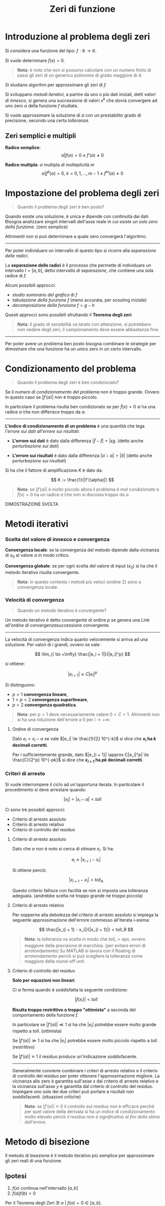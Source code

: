 #+TITLE: Zeri di funzione
#+STARTUP: latexpreview
#+STARTUP: inlineimages

* Introduzione al problema degli zeri
  :PROPERTIES:
  :CUSTOM_ID: introduzione-al-problema-degli-zeri
  :END:

Si considera una funzione del tipo: $f: \mathbb{R} \to \mathbb{R}$.

Si vuole determinare $f(x) = 0$.

#+BEGIN_QUOTE
  *Nota*: è noto che non si possono calcolare con un numero finito di
  passi gli zeri di un generico polinomio di grado maggiore di $4$.
#+END_QUOTE

Si studiano algoritmi per approssimare gli zeri di $f$.

Si sviluppano /metodi iterativi/, a partire da uno o più dati iniziali,
detti /valori di innesco/, si genera una successione di valori $x^k$ che
dovrà convergere ad uno zero $\alpha$ della funzione $f$ studiata.

Si vuole approssimare la soluzione di $\alpha$ con un prestabilito grado
di precisione, secondo una certa /tolleranza/.

** Zeri semplici e multipli
   :PROPERTIES:
   :CUSTOM_ID: zeri-semplici-e-multipli
   :END:

*Radice semplice*: $$ \alpha | f(\alpha) = 0 \wedge f'(\alpha) \ne 0 $$

*Radice multipla*: $\alpha$ multipla di molteplicità $m$
$$ \alpha | f^k (\alpha) = 0,\ k = 0,1,...,m-1 \wedge f^m (\alpha) \ne 0 $$

* Impostazione del problema degli zeri
  :PROPERTIES:
  :CUSTOM_ID: impostazione-del-problema-degli-zeri
  :END:

#+BEGIN_QUOTE
  Quando il problema degli zeri è ben posto?
#+END_QUOTE

Quando esiste una soluzione, è unica e dipende con continuità dai dati.
Bisogna analizzare singoli intervalli dell'asse reale in /cui esiste un
solo zero della funzione/. (zero semplice)

Altrimenti non si può determinare a quale zero convergerà l'algoritmo.

--------------

Per poter individuare un intervallo di questo tipo si ricorre alla
/separazione delle radici/.

La *separazione delle radici* è il processo che permette di individuare
un intervallo $I = [a,b]$, detto /intervallo di separazione/, che
contiene una sola radice di $f$.

Alcuni possibili approcci:

- /studio sommario del grafico/ di $f$
- /tabulazione della funzione/ $f$ (meno accurata, per scouting
  iniziale)
- /decomposizione della funzione/ $f = g -h$

Questi approcci sono possibili sfruttando il *Teorema degli zeri*.

#+BEGIN_QUOTE
  *Nota*: il grado di sensibilità va tarato con attenzione, si
  potrebbero non vedere degli zeri, il campionamento deve essere
  abbastanza fine.
#+END_QUOTE

--------------

Per poter avere un problema ben posto bisogna combinare le strategie per
dimostrare che una funzione ha un unico zero in un certo intervallo.

* Condizionamento del problema
  :PROPERTIES:
  :CUSTOM_ID: condizionamento-del-problema
  :END:

#+BEGIN_QUOTE
  Quando il problema degli zeri è ben condizionato?
#+END_QUOTE

Se il /numero di condizionamento del problema/ non è troppo grande.
Ovvero in questo caso se $|f'(\alpha)|$ non è troppo piccolo.

In particolare il problema risulta ben condizionato se per
$\tilde f(x) = 0$ si ha una radice $\tilde \alpha$ che non differisce
troppo da $\alpha$.

--------------

*L'indice di condizionamento di un problema* è una quantità che lega
/l'errore sui dati all'errore sui risultati/.

- *L'errore sui dati* è dato dalla differenza
  $|\tilde f - f| = |\epsilon g$. (detto anche /perturbazione sui dati/)

- *L'errore sui risultati* è dato dalla differenza
  $|\tilde \alpha - \alpha|  = |\delta|$ (detto anche /perturbazione sui
  risultati/)

Si ha che il fattore di amplificazione $K$ è dato da:

$$ K := \frac{1}{|f'(\alpha)|} $$

#+BEGIN_QUOTE
  *Nota*: se $|f'(\alpha)|$ è molto piccolo allora il problema è /mal
  condizionato/ e $\tilde{f}(x) = 0$ ha un radice $\tilde{\alpha}$ che
  non si discosta troppo da $\alpha$.
#+END_QUOTE

DIMOSTRAZIONE SVOLTA

* Metodi iterativi
  :PROPERTIES:
  :CUSTOM_ID: metodi-iterativi
  :END:

*** Scelta del valore di innesco e convergenza
    :PROPERTIES:
    :CUSTOM_ID: scelta-del-valore-di-innesco-e-convergenza
    :END:

*Convergenza locale*: se la convergenza del metodo dipende dalla
vicinanza di $x_0$ al valore $\alpha$ in modo critico.

*Convergenza globale*: se per ogni scelta del valore di input ($x_0$) si
ha che il metodo iterativo risulta convergente.

#+BEGIN_QUOTE
  *Nota*: in questo contesto i metodi più veloci (ordine 2) sono a
  convergenza locale.
#+END_QUOTE

*** Velocità di convergenza
    :PROPERTIES:
    :CUSTOM_ID: velocità-di-convergenza
    :END:

#+BEGIN_QUOTE
  Quando un metodo iterativo è convergente?
#+END_QUOTE

Un metodo iterativo è detto convergente di ordine $p$ se genera una
[[ordine-di-convergenza][Link all'ordine di convergenza]]successione convergente.

--------------

La velocità di convergenza indica quanto velocemente si arriva ad una
soluzione. Per valori di $i$ grandi, ovvero se vale:

$$ \lim_{i \to +\infty} \frac{|e_i + 1|}{|e_i|^p} $$

si ottiene:

$$ |e_{i+1}| \approx C|e_i|^p $$

Si distinguono:

- $p = 1$ *convergenza lineare*,
- $1 < p < 2$ *convergenza superlineare*,
- $p = 2$ *convergenza quadratica*.

#+BEGIN_QUOTE
  *Nota*: per $p = 1$ deve necessariamente valere $0 < C < 1$.
  Altrimenti non si ha una riduzione dell'errore a $0$ per
  $i \to +\infty$.
#+END_QUOTE

**** Ordine di convergenza
     :PROPERTIES:
     :CUSTOM_ID: ordine-di-convergenza
     :END:

Dato $e_i = x_i - \alpha$ se vale $|e_i| \le \frac{1}{2} 10^{-k}$ si
dice che *$x_i$ ha $k$ decimali corretti*.

Per $i$ sufficientemente grande, dato
$|e_{i + 1}| \approx C|e_i|^p| \le \frac{C}{2^p} 10^{-pk}$ si dice che
*$x_{i + 1}$ ha $pk$ decimali corretti*.

*** Criteri di arresto
    :PROPERTIES:
    :CUSTOM_ID: criteri-di-arresto
    :END:

Si vuole interrompere il ciclo ad un'opportuna iterata. In particolare
il procedimento si deve arrestare quando:

$$ |e_i| = |x_i - \alpha| < toll $$

Ci sono tre possibili approcci:

- Criterio di arresto assoluto
- Criterio di arresto relativo
- Criterio di controllo del residuo

**** Criterio di arresto assoluto
     :PROPERTIES:
     :CUSTOM_ID: criterio-di-arresto-assoluto
     :END:

Dato che $\alpha$ non è noto si cerca di stimare $e_i$. Si ha:

$$e_i \approx |x_{i + 1} - x_i| $$

Si ottiene perciò:

$$ |x_{i + 1} - x_i| < toll_A $$

Questo criterio fallisce con facilità se non si imposta una tolleranza
adeguata. (andrebbe scelta né troppo grande né troppo piccola)

**** Criterio di arresto relativo
     :PROPERTIES:
     :CUSTOM_ID: criterio-di-arresto-relativo
     :END:

Per sopperire alla debolezza del criterio di arresto assoluto si impiega
la seguente approssimazione dell'errore commesso all'iterata i-esima:

$$ \frac{|x_{i + 1} - x_i|}{|x_{i + 1}|} < toll_R $$

#+BEGIN_QUOTE
  *Nota*: la tolleranza va scelta in modo che $toll_r > eps$, ovvero
  maggiore della precisione di macchina. (per evitare errori di
  arrotondamento) Su MATLAB si lavora con il floating di arrotondamento
  perciò si può scegliere la tolleranza come maggiore della round-off
  unit.
#+END_QUOTE

**** Criterio di controllo del residuo
     :PROPERTIES:
     :CUSTOM_ID: criterio-di-controllo-del-residuo
     :END:

*Solo per equazioni non lineari*.

Ci si ferma quando è soddisfatta la seguente condizione:

$$ |f(x_i)| < toll $$

*Risulta troppo restrittivo o troppo "ottimista"* a seconda del
comportamento della funzione $f$.

In particolare se $|f'(\alpha)| \ll 1$ si ha che $|e_i|$ potrebbe essere
molto grande rispetto a $toll$. (ottimista)

Se $|f'(\alpha)| \gg 1$ si ha che $|e_i|$ potrebbe essere molto piccolo
rispetto a $toll$. (restrittivo)

Se $|f'(\alpha)| \approx 1$ il residuo produce un'indicazione
soddisfacente.

--------------

Generalmente conviene combinare i criteri di arresto relativo e il
criterio di controllo del residuo per poter ottenere l'approssimazione
migliore. La vicinanza allo zero è garantita sull'asse $x$ dal criterio
di arresto relativo e la vicinanza sull'asse $y$ è garantita dal
criterio di controllo del residuo. Impiegare uno solo dei due criteri
può portare a risultati non soddisfacenti. (situazioni critiche)

#+BEGIN_QUOTE
  *Nota*: se $|f'(\alpha)| \approx 0$ il controllo sul residuo non è
  efficace perché per quel valore della derivata si ha un indice di
  condizionamento molto elevato perciò /il residuo non è significativo
  ai fini della stima dell'errore/.
#+END_QUOTE

* Metodo di bisezione
  :PROPERTIES:
  :CUSTOM_ID: metodo-di-bisezione
  :END:

Il metodo di bisezione è il metodo iterativo più semplice per
approssimare gli zeri reali di una funzione.

** Ipotesi
   :PROPERTIES:
   :CUSTOM_ID: ipotesi
   :END:

1) $f(x)$ continua nell'intervallo $[a,b]$
2) $f(a)f(b) < 0$

Per il Teorema degli Zeri
$\exists!\ \alpha\ |\ f(\alpha) = 0 \in [a,b]$.

Si procede impiegando un /algoritmo di bisezione/, ovvero suddividendo
ad ogni passo l'intervallo $[a,b]$ a metà e, dopo aver determinato in
quale dei due sottointervalli si trova la soluzione, si dimezza
l'ampiezza dell'intervallo che contiene $\alpha$.

** Osservazioni computazionali
   :PROPERTIES:
   :CUSTOM_ID: osservazioni-computazionali
   :END:

1. Per determinare il punto medio di $[a,b]$ si impiega una formula
   *stabile dal punto di vista numerico*.

$$ \frac{a + (b - a)}{2} $$

#+BEGIN_QUOTE
  *Nota*: non si impiega $\frac{(a + b)}{2}$ perché non è abbastanza
  stabile. In aritmetica finita può produrre valori esterni
  all'intervallo $[a,b]$.
#+END_QUOTE

--------------

2. Per evitare eventuali overflow nel controllo del segno di $f$ agli
   estremi dell'intervallo corrente mediante il prodotto $f(a)*f(b)$, si
   può usare la condizione:

   =sign(f(a)) == sign(f(b))=

   dove la funzione $\sign(y)$ ritorna:

   - $1$ se $y > 0$,
   - $0$ se $y = 0$,
   - $-1$ se $y < 0$.

--------------

3. Per controllare la fine dell'iterazione quando la tolleranza $toll$
   fornita è troppo piccola o comunque inferiore alla precisione di
   macchina eps, anziché proseguire fintanto che $|b - a| \ge toll$, si
   controlla se:

   $$ |b - a| \ge tol + eps \cdot \max(|a|, |b|)$$

   Ciò previene l'eventualità che la successione degli iterati stalli in
   corrispondenza di uno degli estremi della successione degli
   intervalli senza verificare il test di arresto.

   Ciò accade ad esempio se il calcolo del punto medio coincide con uno
   dei due estremi dell'intervallo precedente, ciò vuol dire che si è
   arrivati ad un intervallo molto piccolo e l'errore che si commette
   nello stimare lo zero è molto minore della tolleranza. Arrivati a
   quel punto non c'è più nulla tra $a$ e $b$ e bisogna fermarsi.

#+BEGIN_QUOTE
  *Alternativa*: si potrebbe controllare se lo spacing è minore o uguale
  allo spacing. (controllare quando $b$ è il numero di macchina
  successivo ad $a$, ovvero $b - a$ è proprio lo spacing.
#+END_QUOTE

--------------

** Funzionamento
   :PROPERTIES:
   :CUSTOM_ID: funzionamento
   :END:

#+CAPTION: Alcune iterazioni dell'algoritmo di bisezione
[[./attachments/bisection.png]]

- Ad ogni passo l'ampiezza dell'intervallo è dimezzata, è necessario
  calcolare il punto medio del segmento individuato dall'intervallo di
  partenza *in modo stabile*.

*** Estremi, errore assoluto e stima dello zero al passo n-esimo
    :PROPERTIES:
    :CUSTOM_ID: estremi-errore-assoluto-e-stima-dello-zero-al-passo-n-esimo
    :END:

- Dopo $n$ passi si arriva all'*intervallo n-esimo* $[a_n,b_n]$ di
  ampiezza:

  $$ b_n - a_n = \frac{b_0 - a_0}{2^n} $$

- Se si stima $\alpha$ con $x_n := \frac{a_{n - 1} + b_{n - 1}}{2}$ si
  ha che *l'errore assoluto al passo n-esimo* è pari a:

  $$ |e_n| := |x_n - \alpha| \le b_n - a_n = \frac{b_0 - a_0}{2^n} $$

- sapendo che:

  $$ |e_{n}| \approx \frac{b_0 - a_0}{2^{n}}, \quad |e_{n - 1}| \approx 
  \frac{b_0 - a_0}{2^{n - 1}} $$

  se si confrontano l'errore all'iterazione n-esima e (n-1)-esima si può
  /calcolare la velocità di convergenza/ e si ottiene che
  $p = 1 \wedge C = \frac{1}{2}$, infatti si ha:

  $$ \frac{|e_n|}{|e_{n - 1}|} \approx \frac{1}{2},\quad n \to \infty $$

- a partire dal calcolo dell'errore assoluto al passo n-esimo si vuole
  risolvere l'equazione rispetto $x_n$ per ottenere il numero di
  iterazioni $n$ necessarie per approssimare $\alpha$ con un errore
  assoluto non superiore a $\varepsilon$. Dato che si ottiene un numero
  reale si considera la parte intera superiore $n_{\varepsilon}$ e si
  ottiene che il suo valore è pari a:

  $$ n_{\varepsilon} \ge \left \lceil 3.3 \log_{10} \left( \frac{b_0 - 
  a_0}{\varepsilon} \right) \right \rceil $$

#+BEGIN_QUOTE
  *Nota*: questa relazione permette anche di stimare il numero di
  iterazioni richieste per guadagnare una cifra decimale
  sull'approssimazione $x_n$ di $\alpha$. Per ottenere una cifra
  decimale corretta di $\alpha$ servono circa $3.3$ iterazioni del
  metodo di bisezione.
#+END_QUOTE

** Considerazioni
   :PROPERTIES:
   :CUSTOM_ID: considerazioni
   :END:

1. *Il metodo di bisezione converge globalmente* alla soluzione se le
   [[#ipotesi][ipotesi]] sono rispettate.

2. *La convergenza è garantita* qualunque sia l'ampiezza dell'intervallo
   iniziale $[a,b]$.

3. *La convergenza è lenta*. Questo è il principale limite del metodo.
   Ad ogni iterazione l'errore si riduce di $\frac{1}{2}$ perciò si
   tratta di una /convergenza lineare/. Inoltre perché l'errore si
   riduca di $\frac{1}{10}$, ovvero perché si verifichi un guadagno di
   una cifra decimale corretta occorrono $3.3$ iterazioni.

--------------

#+BEGIN_QUOTE
  Perché si ha una convergenza lenta?
#+END_QUOTE

Perché questo metodo non sfrutta le caratteristiche peculiari della
funzione, come la sua derivabilità e la sua forma. Il metodo inoltre non
tiene conto nemmeno dei valori della funzione ma solo dei segni.

--------------

4. Dal punto di vista geometrico il metodo costruisce ad ogni passo
   l'approssimazione della radice calcolando l'intersezione con l'asse
   delle ascisse, della retta passante per i punti:

   $$ (a, \sign(f(a)),\quad (b, \sign(f(b)) $$

5. Il *costo computazionale* è pari a: $n + 2$, dove $n$ indica il
   numero di iterazioni del metodo effettuate. L'operazione più costosa
   è la valutazione della funzione $f$ nel punto di ascissa $x_{i + 1}$.
   Si esegue una valutazione di questo tipo ad ogni iterazione. Inoltre
   si eseguono due valutazioni aggiuntive durante il primo passo della
   funzione nei punti $a$ e $b$.

6. *Il metodo di bisezione non garantisce una riduzione progressiva
   dell'errore*, ma solo il dimezzamento dell'ampiezza dell'intervallo
   all'interno del quale si cerca lo zero. Perciò /possono essere
   inavvertitamente scartate approssimazioni di $\alpha$ accurate/ se si
   usa come unico criterio d'arresto quello sulla lunghezza
   dell'intervallo $I(k)$. (meglio usare anche il criterio del residuo
   quando possibile)

* Metodo di falsa posizione
  :PROPERTIES:
  :CUSTOM_ID: metodo-di-falsa-posizione
  :END:

Detto anche *regula falsi*. Ha velocità di convergenza maggiore del
metodo di bisezione. Questo miglioramento si ottiene considerando anche
i valori, e non solo il segno, che la funzione assume negli estremi
dell'intervallo.

Si tratta di un antico metodo per la risoluzione di equazioni con una
sola incognita che, in forma modificata, è ancora oggi in uso.

Si chiama regula falsi perché è un metodo che va per /tentativi ed
errori/. Ad ogni iterazione si formula un possibile risultato ipotetico
("falsa posizione") e si aggiusta la stima dopo ogni iterazione in base
all'esito ottenuto.

** Spunti
   :PROPERTIES:
   :CUSTOM_ID: spunti
   :END:

#+BEGIN_QUOTE
  Gesse at this woorke as happe doth leade. By chaunce to truthe you may
  procede. And firste woorke by the question, Although no truthe therein
  be don. Suche falsehode is so good a grounde, That truth by it will
  soone be founde. From many bate to many mo, From to fewe take to fewe
  also. With to much ioyne to fewe againe, To to fewe adde to manye
  plaine. In crossewaies multiplye contrary kinde, All truthe by
  falsehode for to fynde.
#+END_QUOTE

#+BEGIN_VERSE
  Gaze at this work as happens to (?),
  ~By chance to truth you may procede,
  And first work by the question,
  Although no truth therein be done.
  Such falsehood is a so good ground,
  That truth by it will soon be found~.
  From many (?) to many (?),
  From the fewer take to fewer also.
  (?), To to fewer add to (?).
  In crossways multiple contrary kind,
  All truth and falsehood for to find.
#+END_VERSE


** Funzionamento
   :PROPERTIES:
   :CUSTOM_ID: funzionamento-1
   :END:

#+CAPTION: Alcune iterazioni del metodo di falsa posizione
[[./attachments/regula_falsi.png]]

Si prende come nuova approssimazione della soluzione l'intersezione
dell'asse delle ascisse con la retta passante per il punto:

$$ (a, f(a)),\quad (b, f(b)) $$

ovvero:

$$ x = a - f(a) \frac{b - a}{f(b) - f(a))} $$

#+BEGIN_QUOTE
  *Nota*: il criterio di arresto basato sull'ampiezza dell'intervallo
  non è applicabile dato che $\lim_{i \to +\infty} [a_i,b_i] \ne 0$,
  ovvero non è detto che l'ampiezza degli intervalli vada
  progressivamente a diminuire.
#+END_QUOTE

** Considerazioni
   :PROPERTIES:
   :CUSTOM_ID: considerazioni-1
   :END:

1. Il metodo di regula falsi ha *convergenza globale*, dato che la
   scelta dell'intervallo avviene in base al segno dalla funzione, come
   nel metodo di bisezione.

2. *La convergenza è garantita* qualunque sia l'ampiezza dell'intervallo
   iniziale $[a,b]$.

3. Ha *velocità di convergenza* lineare, generalmente ha velocità
   /superlineare/.

4. Il *costo computazionale* è pari a $n + 2$, per le stesse
   considerazione viste nel metodo di bisezione.

* Metodi delle corde, delle secanti e di Newton
  :PROPERTIES:
  :CUSTOM_ID: metodi-delle-corde-delle-secanti-e-di-newton
  :END:

Funzionano impiegando un /valore di innesco/, che rappresenta una prima
approssimazione della radice, e il valore assunto dalla funzione in
$f(x_0)$.

Ad ogni iterazione si costruisce un'/approssimazione locale/ della
funzione $f$ con una retta avente pendenza $m_0$ e passante per il punto
$\left (x_0, f(x_0) \right )$ di equazione:

$$ y = f(x_0) + m_0(x - x_0) $$

In questo modo si ottiene una versione /linearizzata/ del problema
$f(x) = 0$ e si prende come nuova approssimazione $x_1$ della radice lo
zero dell'equazione lineare:

$$ x_1 = x_0 - \frac{f(x_0)}{m_0} $$

In generale si ha:

$$ x_{i + 1} = x_i - \frac{f(x_i){m_i},\ i = 0,1,2,... $$

Dove $m_i$ individua la /pendenza/. A seconda della scelta di $m_i$
all'iterazione i-esima si individuano metodi diversi:

- *metodo delle corde*: pendenza costante
- *metodo delle secanti*: pendenza variabile
- *metodo di Newton*: pendenza variabile calcolata tramite la derivata
  prima.

* Metodo delle corde
  :PROPERTIES:
  :CUSTOM_ID: metodo-delle-corde
  :END:

#+CAPTION: Alcune iterazioni del metodo della corde, la retta rossa è la tangente alla funzione nel punto di coordinate $(x_0, f(x_0))$. Dato che la pendenza è costante si ottiene una successione di rette parallele

[[./attachments/corde.png]]

Il metodo delle corde ad ogni iterazione i-esima costruisce
un'approssimazione del grafico della funzione tramite la retta passante
per $(x_i, f(x_i))$ e avente pendenza pari a $m$.

Per il calcolo iniziale della pendenza si ricorre alla seguente formula:

$$ m = f'(x_0) $$

** Considerazioni
   :PROPERTIES:
   :CUSTOM_ID: considerazioni-2
   :END:

1. Il metodo delle corde è *poco costoso*. Il calcolo della pendenza va
   effettuato solo all'inizio. Ad ogni iterazione si effettua una
   valutazione di funzione. (costo iniziale della valutazione di $m$)

2. Richiede *un valore di innesco*.

3. Ha *convergenza lineare*. Principale debolezza.

4. *La convergenza è garantita*.

* Metodo delle secanti
  :PROPERTIES:
  :CUSTOM_ID: metodo-delle-secanti
  :END:

#+CAPTION: Alcune iterazioni del metodo delle secanti
[[./attachments/secanti.png]]

Si può vedere come una variante della regula falsi in cui sono richieste
due approssimazioni iniziali senza altre condizioni e senza la necessità
di controllare il segno di $f(x)$. Ogni volta si procede con gli ultimi
punti trovati in successione senza tener conto del valore positivo o
negativo della funzione.

Tuttavia ci sono alcuni casi in cui questo metodo può dare risultati
catastrofici.

** Funzionamento
   :PROPERTIES:
   :CUSTOM_ID: funzionamento-2
   :END:

Per il calcolo della pendenza si impiega una sorta di "rapporto
incrementale":

$$ m_i = \frac{f(x_i) - f(x_{i - 1}}{x_i - x_{i - 1}} $$

#+BEGIN_QUOTE
  *Nota*: se in un'iterazione $f(x_i) = f(x_{i-1})$ il metodo si blocca.
#+END_QUOTE

** Considerazioni
   :PROPERTIES:
   :CUSTOM_ID: considerazioni-3
   :END:

1. Il metodo delle secanti è potenzialmente *poco costoso*. Se si
   memorizza la valutazione $f(x_{i - 1})$ ad ogni iterazione è
   necessario effettuare un'unica valutazione di funzione ad ogni
   iterazione. Sono necessarie due valutazioni di partenza in $x_{0}$ e
   $x_{-1}$. (costo iniziale come nella bisezione e nelle corde)

2. Richiede *due valori di innesco*, che corrispondono all'intervallo
   $[a,b]$ preso in input dai metodi di bisezione e di falsa posizione.

3. Ha velocità di convergenza *superlineare*. Rappresenta un buon
   compromesso tra la velocità offerta dal metodo di Newton e il costo
   contenuto del metodo delle corde. È più veloce del metodo di falsa
   posizione.

4. Il metodo delle secanti ha *convergenza locale*. La convergenza è
   garantita solo se le approssimazioni iniziali sono abbastanza vicine
   alla radice $\alpha$.

#+CAPTION: Rischi associati all'uso del metodo delle secanti
[[./attachments/secanti_catastrofe.png]]

5. Il metodo delle secanti può essere catastrofico se le due
   approssimazioni $x_{i-1}$, $x_i$ sono vicine ad un punto in cui la
   derivata prima della funzione $f$ è zero. In questo caso si nota che
   il punto di intersezione dall'asse $x$ cade lontanissimo
   dall'intervallo di partenza e i valori delle valutazioni delle due
   funzioni sono molto vicini.

* Metodo di Newton
  :PROPERTIES:
  :CUSTOM_ID: metodo-di-newton
  :END:

Detto anche *metodo delle tangenti*, simile al metodo delle corde, ma il
valore della pendenza si ricalcola ad ogni iterazione i-esima. Si ha:

$$ m_i = f'(x_i) $$

Geometricamente si prende come nuova approssimazione l'intersezione
dell'asse delle ascisse con la retta tangente a $f$ in $(x_i, f(x_i))$

** Considerazioni
   :PROPERTIES:
   :CUSTOM_ID: considerazioni-4
   :END:

1. Il metodo di Newton ha un *costo elevato* rispetto al metodo delle
   corde, ad ogni iterazione si effettuano due valutazioni funzionali:
   $f(x_i)$ e $f'(x_i)$.

2. Richiede *un valore di innesco*.

3. Ha una velocità di *convergenza quadratica*, nel caso $\alpha$ sia
   una radice semplice e $f \in C^{3}[a,b]$.

4. *La convergenza è garantita*.

5. Ha *convergenza locale*.

** Teoremi di convergenza del metodo di Newton
   :PROPERTIES:
   :CUSTOM_ID: teoremi-di-convergenza-del-metodo-di-newton
   :END:

Se $f$ ha concavità fissa in $[a, b]$, è possibile stabilire un criterio
di scelta dell'approssimazione iniziale $x_0$ che garantisce la
convergenza del metodo di Newton.

Anche nel caso in cui $f$ non abbia concavità fissa se l'approssimazione
inziale $x_0$ è scelta abbastanza vicina alla radice semplice da
cercare, allora la convergenza del metodo di Newton può essere
garantita.

*** Estremo di Fourier
    :PROPERTIES:
    :CUSTOM_ID: estremo-di-fourier
    :END:

Data una funzione $f$ /continua/ e /convessa/ in $[a, b]$ con
$f(a) f(b) < 0$, si dice *estremo di Fourier* di $[a, b]$ l'estremo
verso cui $f$ rivolge la convessità.

L'estremo di Fourier permette di scegliere il valore di innesco del
metodo di Newton *con garanzia di convergenza*.

*** Teorema sulla convergenza con funzioni a concavità fissa
    :PROPERTIES:
    :CUSTOM_ID: teorema-sulla-convergenza-con-funzioni-a-concavità-fissa
    :END:

Se $ f : [a,b] to \mathbb{R}$ soddisfa le seguenti ipotesi:

1. $f(a)f(b) < 0$,
2. $f \in C^2[a,b]$, ovvero $f$, $f'$ e $f''$ continue in $[a, b]$,
3. $f'(x) \ne 0,\ \forall x \in [a, b]$
4. $f''(x) \ne 0,\ \forall x \in [a,b]$ deve avere sempre segno positivo
   o negativo, perciò deve avere concavità fissa

e se si sceglie l'estremo di Fourier dell'intervallo $[a,b]$ come
approssimazione iniziale $x_0$.

Allora il metodo di Newton definisce una successione $\{x_i\}_{i \ge 1}$
/monotona/ (strettamente crescente se $x_0 = a$, strettamente
decrescente se $x_0 = b$) e /convergente/ all'unica radice
$\alpha \in [a, b]$. *La convergenza è superlineare*.

Se $f \in C^3[a, b]$, ovvero se $f$ /converge con maggiore regolarità/,
*la convergenza è quadratica* e perciò vale:

$$ \lim_{i \to + \infty} \frac{|x_{i + 1} - \alpha|}{(x_i - \alpha)^2} =
\frac{f''(\alpha)}{2} f' (\alpha) = C $$

#+BEGIN_QUOTE
  *Nota*: se $\alpha$ è uno zero semplice, annulla $f(\alpha)$ ma non
  $f'(\alpha)$.
#+END_QUOTE

#+BEGIN_QUOTE
  *Nota*: la relazione $frac{f''(\alpha)}{2 f' (\alpha) = C$ non è stata
  dimostrata.
#+END_QUOTE

*** Teorema sulla convergenza per valori vicini alla radice semplice
    :PROPERTIES:
    :CUSTOM_ID: teorema-sulla-convergenza-per-valori-vicini-alla-radice-semplice
    :END:

Se $ f : [a,b] to \mathbb{R}$ soddisfa le seguenti ipotesi:

1. $f(a)f(b) < 0$,
2. $f \in C^2[a,b]$, ovvero $f$, $f'$ e $f''$ continue in $[a, b]$,
3. $f'(x) \ne 0,\ \forall x \in [a, b]$

Allora esiste un $I \subseteq [a,b]$ dell'unica radice
$\alpha \in [a,b]$ tale che, se $x_0 \in I$, la successione di Newton
$\{x_i\}_{i \ge 1}$ converge ad $\alpha$.

#+BEGIN_QUOTE
  *Nota*: l'ordine di convergenza è $p = 2$ se $f''(\alpha) \ne 0$, si
  ha $p > 2$ se $f''(\alpha) = 0$. Perché valga $p \ge 2$ deve valere
  $f \in C^3[a, b]$.
#+END_QUOTE

*** Teorema per la scelta del valore di innesco ottimale
    :PROPERTIES:
    :CUSTOM_ID: teorema-per-la-scelta-del-valore-di-innesco-ottimale
    :END:

L'obiettivo è fornire un intervallo con cui effettuare la scelta del
valore di innesco.

Sia $f \in C^2(I_\{sigma}$ con
$I_{sigma} = [\alpha − \sigma , \alpha + \sigma]$ intorno di raggio
$\sigma > 0$ della radice $\alpha$.

Se esistono due costanti positive $\beta$ e $\gamma$ tali che:

1. $|f'(x)| \ge \beta,\ \forall x \in I_{sigma}$
2. $|f'(x) - f'(y)| \le \gamma |x - y|,\ \forall x, y \in I_{sigma}$
3. $\sigma < 2 \beta$

Se l'approssimazione iniziale $x_0 \in I_{sigma}$, allora la successione
di Newton ${x_i}_{i \ge 1}$ è tale che:

- $x i \in I_{\sigma}, \forall i \ge 1$,
- $\{x_i\}_{i \ge 1}$ converge ad $\alpha$ quadraticamente.

** Metodo di Newton modificato
   :PROPERTIES:
   :CUSTOM_ID: metodo-di-newton-modificato
   :END:

Ricordando che il metodo di Newton può essere visto come un metodo di
iterazione funzionale con funzione $g$ data da:

$$ g(x) = x - \frac{f(x)}{f'(x)} $$

Si dimostra, applicando il teorema sulla velocità di convergenza, che il
metodo di Newton con radici semplici ha convergenza quadratica.

DIMOSTRAZIONE NON SVOLTA

Se $\alpha$ è una radice multipla di molteplicità $m > 1$, ovvero se:

$$ f'(\alpha) = f''(\alpha) = ... = f^{(m - 1)}(\alpha) = 0,\ f^m(\alpha) \ne 
0 $$

Si dimostra applicando il teorema sulla velocità di convergenza che il
metodo di Newton non ha più convergenza quadratica ma lineare.

DIMOSTRAZIONE NON SVOLTA

Se si modifica la funzione $g$ nel seguente modo:

$$ x_{i + 1} = x_i - m \frac{f(x_i)}{f'(x_i)},\ i \ge 0 $$

Si dimostra, applicando il teorema sulla velocità di convergenza, che il
metodo di Newton modificato ha convergenza quadratica, per radici di
molteplicità $m > 1$.

DIMOSTRAZIONE NON SVOLTA

**** Osservazioni
     :PROPERTIES:
     :CUSTOM_ID: osservazioni
     :END:

- La prima ipotesi garantisce che $\alpha$ sia una radice semplice,
  ovvero che la derivata prima non si annulli.

- La seconda ipotesi richiede che si abbia a che fare con una /funzione
  lipschitziana/ ovvero che la funzione non sia troppo oscillante. In
  altri termini la funzione $f$ non deve essere eccessivamente non
  lineare. Ciò si ottiene richiedendo una condizione più forte della
  continuità. $\gamma$ è detta /costante di Lipshitz/ e può essere
  stimata come:

$\gamma = \sup_{x \in I_{sigma} |f''(x)|$

se $f''(x)$ è nota.

- La terza ipotesi impone un upper bound sul raggio dell'intorno
  $I_{\sigma}$ per garantire che $x_0$ sia sufficientemente vicino ad
  $\alpha$.

#+BEGIN_QUOTE
  *Nota*: la seconda condizione richiede che valga la condizione di
  Lipschitzianità della funzione $f'$.
#+END_QUOTE

* Metodi iterativi di punto fisso
  :PROPERTIES:
  :CUSTOM_ID: metodi-iterativi-di-punto-fisso
  :END:

Una nuova classe di metodi iterativi che dà luogo ad una famiglia di
metodi numerici per determinare gli zeri di funzione.

Si tratta di un approccio generale all'approssimazione degli zeri di una
funzione lineare.

Sapendo che $f(x) = 0$ può essere sempre riscritta nella forma
$g(x) = x$ per una $g$ opportuna, la ricerca degli zeri di una funzione
$f : [a,b] \to \mathbb{R}$ può essere ricondotta allo studio dei punti
fissi di una funzione $g : [a,b] \to \mathbb{R}$.

L'approssimazione di $\alpha$ può essere trovata se:

$$ f(\alpha) = 0 \iff g(\alpha) = \alpha $$

In generale bisogna studiare sotto quali condizioni la successione delle
iterate $\{x_i\}_{i \ge 0}$ appartenga sempre al dominio di $f$ e sia
convergente ad $\alpha$ e sotto quali condizioni sia possibile garantire
una certa velocità di convergenza.

#+BEGIN_QUOTE
  *Nota* la funzione $g$ può essere costruita in più modi. Tuttavia solo
  certe funzioni potranno garantire un certo grado di efficienza.
#+END_QUOTE

** Metodi iterativi di punto fisso già visti
   :PROPERTIES:
   :CUSTOM_ID: metodi-iterativi-di-punto-fisso-già-visti
   :END:

*Metodo delle corde*

$$ g(x) = x - \frac{f(x)}{m} $$

*Metodo di Newton*

$$ g(x) = x - \frac{f(x)}{f'(x)} $$

** Interpretazione geometrica
   :PROPERTIES:
   :CUSTOM_ID: interpretazione-geometrica
   :END:

A partire da $x_0$ si costruisce una successione di approssimazioni
definita come $x_{i + 1} = g(x_i),\ i = 0,1,2,...$.

$x_{i + 1}$ rappresenta il punto di intersezione dei grafici di:

$$ y = g(x_i),\quad y = x $$

Ad ogni iterazione per costruire $x_{i + 1}$ si disegna una poligonale
orientata con lati paralleli agli assi $x$ e $y$.

* Teorema di convergenza globale
  :PROPERTIES:
  :CUSTOM_ID: teorema-di-convergenza-globale
  :END:

Si consideri la successione $x_{i + 1} = g(x_i),\ i = 0, 1, 2,...$ con
$x_0$ assegnato. Si supponga che:

1. $g : [a, b] \to [a, b]$
2. $g \in C^1[a, b]$
3. $\exists C < 1\ |\ |g'(x)| \le C \forall x \in [a, b]$

Allora $g$ ha un unico punto fisso $\alpha \in [a, b]$ e la successione
$\{x_i\}_{i \ge 0}$ converge ad $\alpha$ per ogni scelta di
$x_0 \in [a, b]$. Inoltre:

La prima ipotesi, insieme alla continuità di $g$, garantisce che:
$\exists ! x\ |\ g(x) = x$.

La seconda ipotesi richiede che $g$ sia differenziabile almeno una
volta, in altri termini che $g'(x)$ sia continua su $[a,b]$.

La terza ipotesi richiede che valga la /proprietà di contrazione/ su
$g$. Ciò garantisce l'unicità del punto fisso.

#+BEGIN_QUOTE
  *Nota*: l'espressione /allora $g$ ha un unico punto fisso
  $\alpha \in [a,b]$/ si traduce in:
  $$ \lim_{i \to +\infty} x_i = \alpha,\ \forall x_0 \in [a,b] $$
#+END_QUOTE

#+BEGIN_QUOTE
  *Nota*: dal punto di vista teorico è molto importante ma nella pratica
  è difficile stabilire l'intervallo di valdità delle ipotesi.
#+END_QUOTE

* Teorema di convergenza locale
  :PROPERTIES:
  :CUSTOM_ID: teorema-di-convergenza-locale
  :END:

Detto anche *teorema di Ostrowski*. Richiede che valgano le ipotesi del
teorema di convergenza globale applicate ad un'intervallo ristretto.
Permette di capire se una funzione $g$ converge o meno alla radice
$\alpha$.

*** Enunciato
    :PROPERTIES:
    :CUSTOM_ID: enunciato
    :END:

Sia $\alpha$ un punto fisso di
$g \in C^1[\alpha - \rho, \alpha + \rho],\  \rho > 0$. Se:

$$ |g'(x) < 1,\ \forall x \in [\alpha - \rho, \alpha + \rho] $$

allora $\forall x_0 \in [\alpha - \rho, \alpha + \rho]$ la successione
delle iterate $\{x_i\}_{i \ge 1}$ generata da $g$ è tale che:

1. $x_i \in [\alpha - \rho, \alpha + \rho], \forall i \ge 1$
2. $\lim_{i \to +\infty} x_i = \alpha$ unico punto fisso di $g$.

*** Osservazioni
    :PROPERTIES:
    :CUSTOM_ID: osservazioni-1
    :END:

L'ipotesi di contrazione e la relativa condizione $|g'(\alpha)| < 1$
individua due casisistiche:

- *convergenza alternata*:

  - $-1 < g'(\alpha) < 0$
  - $\{x_i\}_{i \ge 0}$ monotona crescente se $x_0 < \alpha$
  - $\{x_i\}_{i \ge 0}$ monotona decrescente se $x_0 > \alpha$

- *convergenza monotona*:

  - $0 < g'(\alpha) < 1$
  - $\{x_i\}_{i \ge 0}$ monotona crescente se $x_0 < \alpha$
  - $\{x_i\}_{i \ge 0}$ monotona crescente se $x_0 < \alpha$

#+BEGIN_QUOTE
  *Nota*: se non vale l'ipotesi di contrazione allora
  $g'(\alpha) < -1 \vee g'(\alpha) > 1$ e si ha quindi divergenza. Si
  dice che $g$ non è una contrazione in $I_{\alpha}$.
#+END_QUOTE

#+BEGIN_QUOTE
  *Nota*: dal punto di vista pratico è molto più facile applicare il
  teorema di Ostrowski rispetto al teorema di convergenza globale.
#+END_QUOTE

* Teorema sull'ordine di convergenza
  :PROPERTIES:
  :CUSTOM_ID: teorema-sullordine-di-convergenza
  :END:

Per i metodi di /iterazione funzionale/ è possibile anche dare una
relazione tra /ordine del metodo/ e /molteplicità di $\alpha$/ rispetto
a $g_0$.

** Enunciato
   :PROPERTIES:
   :CUSTOM_ID: enunciato-1
   :END:

Sia $\alpha \in I$ punto fisso di $g \in C^p [I]$ con $p \ge 2$ intero.
Se per un punto $x_0 \in I$ la successione $\{x_i\}_{i \ge 0}$ è
convergente se:

$$ g'(\alpha) = g''(\alpha) = \dotsc = g^{p - 1} (\alpha) = 0, \quad g^p 
(\alpha) \ne 0$$

Allora il metodo ha ordine di convergenza $p$ e risulta:

$$ \lim_{i \to + \infty} \frac{|x_{i +1} - \alpha|}{|x_i - \alpha|^p} = 
\frac{g^p (\alpha)}{p!} = C $$

DIMOSTRAZIONE SVOLTA

** Osservazioni
   :PROPERTIES:
   :CUSTOM_ID: osservazioni-2
   :END:

La quantità:

$$\lim_{i \to + \infty} \frac{|x_{i +1} - \alpha|}{|x_i - \alpha|^p}$$

è detta *costante asitotica o di convergenza* o anche *fattore di
convergenza asintotico*.

Nel confronto tra due funzioni $g$, è preferibile il metodo che impiega
la funzione $g$ con velocità di convergenza maggiore.

A parità di ordine di convergenza, si preferisce il metodo con costante
asintotica *più piccola*.

A seconda del valore di $p$ si distinguono due casi:

- $p = 1$: si ha $g'(\alpha) \ne 0$, la quantità $|g'(\alpha)|$ è il
  *fattore asintotico di convergenza*.
- $p \ge 2$, la quantità $\frac{|g^p(\alpha)|}{p!}$ è la *costante
  asintotica di convergenza*.

Tanto più piccoli sono, a seconda dei casi, il fattore asintotico di
convergenza e la costante asintotica di convergenza, tanto più veloce
sarà la convergenza delle iterate ad $\alpha$.

